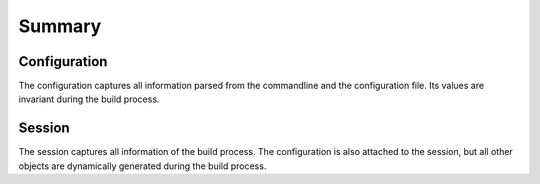=======
Summary
=======

.. _configuration:

Configuration
-------------

The configuration captures all information parsed from the commandline and the
configuration file. Its values are invariant during the build process.


.. _session:

Session
-------

The session captures all information of the build process. The configuration is also
attached to the session, but all other objects are dynamically generated during the
build process.

